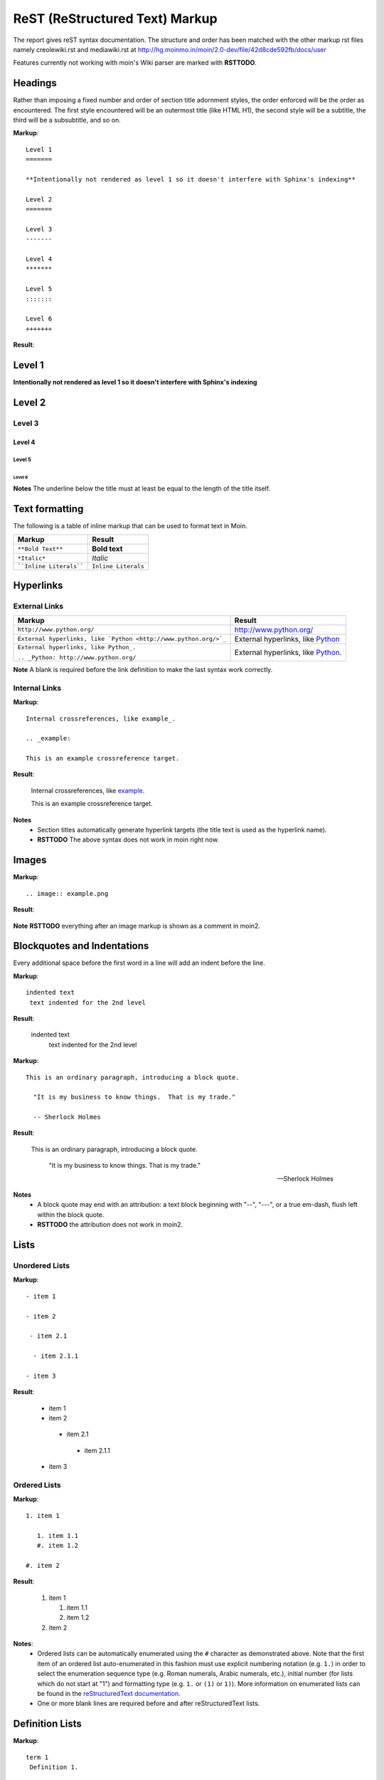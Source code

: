 ===============================
ReST (ReStructured Text) Markup
===============================

The report gives reST syntax documentation. The structure and order has been matched with the other markup rst files namely creolewiki.rst and mediawiki.rst at http://hg.moinmo.in/moin/2.0-dev/file/42d8cde592fb/docs/user

Features currently not working with moin's Wiki parser are marked with **RSTTODO**.

Headings
========

Rather than imposing a fixed number and order of section title adornment styles, the order enforced will be the order as encountered.
The first style encountered will be an outermost title (like HTML H1), the second style will be a subtitle, the third will be a subsubtitle, and so on.

**Markup**: ::

 Level 1
 =======

 **Intentionally not rendered as level 1 so it doesn't interfere with Sphinx's indexing**

 Level 2
 =======

 Level 3
 -------

 Level 4
 *******

 Level 5
 :::::::

 Level 6
 +++++++

**Result**:

Level 1
=======

**Intentionally not rendered as level 1 so it doesn't interfere with Sphinx's indexing**

Level 2
=======

Level 3
-------

Level 4
*******

Level 5
:::::::

Level 6
+++++++

**Notes** The underline below the title must at least be equal to the length of the title itself.

Text formatting
===============

The following is a table of inline markup that can be used to format text in Moin.

+-------------------------------------+---------------------------------------+
| Markup                              | Result                                |
+=====================================+=======================================+
| ``**Bold Text**``                   | **Bold text**                         |
+-------------------------------------+---------------------------------------+
| ``*Italic*``                        | *Italic*                              |
+-------------------------------------+---------------------------------------+
| ````Inline Literals````             | ``Inline Literals``                   |
+-------------------------------------+---------------------------------------+

Hyperlinks
==========

External Links
--------------

+-----------------------------------------------------------------+--------------------------------------------------------------+
| Markup                                                          | Result                                                       |
+=================================================================+==============================================================+
| ``http://www.python.org/``                                      | http://www.python.org/                                       |
+-----------------------------------------------------------------+--------------------------------------------------------------+
| ``External hyperlinks, like `Python <http://www.python.org/>`_``| External hyperlinks, like `Python <http://www.python.org/>`_ |
+-----------------------------------------------------------------+--------------------------------------------------------------+
| ``External hyperlinks, like Python_.``                          | External hyperlinks, like Python_.                           |
|                                                                 |                                                              |
| ``.. _Python: http://www.python.org/``                          | .. _Python: http://www.python.org/                           |
+-----------------------------------------------------------------+--------------------------------------------------------------+

**Note** A blank is required before the link definition to make the last syntax work correctly. 

Internal Links
--------------

**Markup**: ::

 Internal crossreferences, like example_.
 
 .. _example:

 This is an example crossreference target.

**Result**:

 Internal crossreferences, like example_.
 
 .. _example:

 This is an example crossreference target.
 
**Notes**
 - Section titles automatically generate hyperlink targets (the title text is used as the hyperlink name).
 - **RSTTODO** The above syntax does not work in moin right now.

Images
======

**Markup**: ::

 .. image:: example.png

**Result**:

 .. image:: example.png
 
**Note** **RSTTODO** everything after an image markup is shown as a comment in moin2.
 
Blockquotes and Indentations
============================

Every additional space before the first word in a line will add an indent before the line.

**Markup**: ::

 indented text
  text indented for the 2nd level

**Result**:

 indented text
  text indented for the 2nd level

**Markup**: ::

  This is an ordinary paragraph, introducing a block quote.

    "It is my business to know things.  That is my trade."

    -- Sherlock Holmes

**Result**:

  This is an ordinary paragraph, introducing a block quote.

    "It is my business to know things.  That is my trade."

    -- Sherlock Holmes

**Notes**
 - A block quote may end with an attribution: a text block beginning with "--", "---", or a true em-dash, flush left within the block quote.
 - **RSTTODO** the attribution does not work in moin2.

Lists
=====

Unordered Lists
---------------

**Markup**: ::

 - item 1

 - item 2

  - item 2.1

   - item 2.1.1

 - item 3

**Result**:

 - item 1

 - item 2

  - item 2.1

   - item 2.1.1

 - item 3

Ordered Lists
---------------

**Markup**: ::

 1. item 1
 
    1. item 1.1
    #. item 1.2
   
 #. item 2

**Result**:

 1. item 1
 
    1. item 1.1
    #. item 1.2
   
 #. item 2
   
**Notes**:
 - Ordered lists can be automatically enumerated using the ``#`` character as demonstrated above. Note that the first item of an ordered list
   auto-enumerated in this fashion must use explicit numbering notation (e.g. ``1.``) in order to select the enumeration sequence type
   (e.g. Roman numerals, Arabic numerals, etc.), initial number (for lists which do not start at "1") and formatting type (e.g. ``1.`` or ``(1)`` or ``1)``). More information on
   enumerated lists can be found in the `reStructuredText documentation <http://docutils.sourceforge.net/docs/ref/rst/restructuredtext.html#enumerated-lists>`_.
 - One or more blank lines are required before and after reStructuredText lists.

Definition Lists
================

**Markup**: ::

 term 1
  Definition 1.

 term 2 : classifier
  Definition 2.

 term 3 : classifier one : classifier two
  Definition 3.

**Result**:

 term 1
  Definition 1.

 term 2 : classifier
  Definition 2.

 term 3 : classifier one : classifier two
  Definition 3.
  
Tables
======

Simple Tables
-------------

Easy markup for tables consisting of two rows. This syntax can have no more than two rows.

**Markup**: ::

 ======= ======= =======
  A       B       C     
 ======= ======= =======
  1       2       3     
 ======= ======= =======
 
**Result**:

 ======= ======= =======
  A       B       C     
 ======= ======= =======
  1       2       3     
 ======= ======= =======
 

**Markup**: ::

 ======= ======= =======
       foo         Bar
 --------------- -------
  A       B       C     
 ======= ======= =======
  1       2       3     
 ======= ======= =======
 
**Result**:

 ======= ======= =======
       foo         Bar
 --------------- -------
  A       B       C     
 ======= ======= =======
  1       2       3     
 ======= ======= =======
 
**Note** **RSTTODO** the foo-bar syntax to group header does not work.
 
Grid Tables
-----------

Complex tables can have any number of rows or columns. They are made by ``|``, ``+``, ``-`` and ``=``.

**Markup**: ::

 +----------------+---------------+
 | A              |               |
 +----------------+ D             |
 | B              |               |
 +----------------+---------------+
 | C                              |
 +--------------------------------+
 
**Result**:

 +----------------+---------------+
 | A              |               |
 +----------------+ D             |
 | B              |               |
 +----------------+---------------+
 | C                              |
 +--------------------------------+
 
**Note** **RSTTODO** C does not extend fully upto the end of D.

Admonitions
===========

Admonitions are used as a caution/notification block.

**Markup**: ::
 
 .. note:: This is a paragraph
 
**Result**:

 .. note:: This is a paragraph

Comments
========

Comments are not shown on the page but depending on the output formatter they might be included as HTML comments (``<!-- -->``).

**Markup**: ::
 
 .. This is a comment
 ..
  _so: is this!
 ..
  [and] this!
 ..
  this:: too!
 ..
  |even| this:: !
 
**Result**:
 
 .. This is a comment
 ..
  _so: is this!
 ..
  [and] this!
 ..
  this:: too!
 ..
  |even| this:: !
  
**Note** **RSTTODO** comment markup does not work in moin2.
 
Literals Blocks
===============

Literal blocks are used to show test as-it-is. i.e no markup processing is done within a literal block. A minimum (1) indentation is required for the text block to be recognized as a literal block.

**Markup**: ::

 Paragraph with a space between succeeding two colons ::

  Literal block
 
**Result**:

 Paragraph with a space between succeeding two colons ::

  Literal block
  
**Markup**: ::

 Paragraph with no space between succeeding two colons::

  Literal block
 
**Result**:

 Paragraph with no space between succeeding  two colons::

  Literal block

